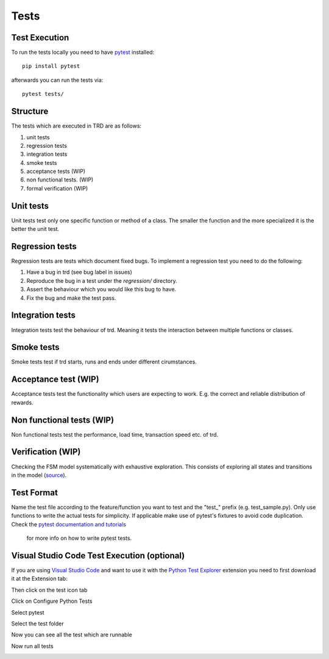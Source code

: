 Tests
========

Test Execution
---------------
To run the tests locally you need to have `pytest <https://pypi.org/project/pytest/>`_ installed:
::

    pip install pytest

afterwards you can run the tests via:
::

    pytest tests/

Structure
--------------

The tests which are executed in TRD are as follows:

1. unit tests

2. regression tests

3. integration tests

4. smoke tests

5. acceptance tests (WIP)

6. non functional tests. (WIP)

7. formal verification (WIP)

Unit tests
--------------
Unit tests test only one specific function or method of a class. 
The smaller the function and the more specialized it is the better the unit test.

Regression tests
------------------
Regression tests are tests which document fixed bugs.
To implement a regression test you need to do the following:

1. Have a bug in trd (see bug label in issues)

2. Reproduce the bug in a test under the `regression/` directory.

3. Assert the behaviour which you would like this bug to have.

4. Fix the bug and make the test pass.

Integration tests
-------------------
Integration tests test the behaviour of trd. Meaning it tests the interaction between multiple functions or classes.

Smoke tests
-------------------
Smoke tests test if trd starts, runs and ends under different cirumstances.

Acceptance test (WIP)
-----------------------
Acceptance tests test the functionality which users are expecting to work. 
E.g. the correct and reliable distribution of rewards.

Non functional tests (WIP)
---------------------------
Non functional tests test the performance, load time, transaction speed etc. of trd.

Verification (WIP)
-------------------
Checking the FSM model systematically with exhaustive exploration. 
This consists of exploring all states and transitions in the model (`source`_).

Test Format
-------------
Name the test file according to the feature/function you want to test and the "test\_" prefix (e.g. test_sample.py).
Only use functions to write the actual tests for simplicity. 
If applicable make use of pytest's fixtures to avoid code duplication.
Check the `pytest documentation and tutorials <https://docs.pytest.org/en/7.1.x/contents.html>`_
 for more info on how to write pytest tests.


Visual Studio Code Test Execution (optional)
----------------------------------------------

If you are using `Visual Studio Code <https://code.visualstudio.com/>`_ and want to use it with the 
`Python Test Explorer <https://marketplace.visualstudio.com/items?itemName=LittleFoxTeam.vscode-python-test-adapter>`_ 
extension you need to first download it at the Extension tab:

.. image:: img/extension_vscode.png
  :width: 350
  :alt: Click extension tab

.. image:: img/extension_vscode_2.png
  :width: 350
  :alt: Install the extension

Then click on the test icon tab

.. image:: img/test_vscode.png
  :width: 350
  :alt: Click test tab

Click on Configure Python Tests

.. image:: img/test_vscode_2.png
  :width: 350
  :alt: Click test tab

Select pytest

.. image:: img/test_vscode_3.png
  :width: 500
  :alt: Pytest Selection

Select the test folder

.. image:: img/test_vscode_4.png
  :width: 500
  :alt: Test folder

Now you can see all the test which are runnable

.. image:: img/test_vscode_5.png
  :width: 350
  :alt: Runnable tests

Now run all tests

.. image:: img/test_vscode_6.png
  :width: 350
  :alt: Run all tests

.. _source: https://en.wikipedia.org/wiki/Formal_verification
